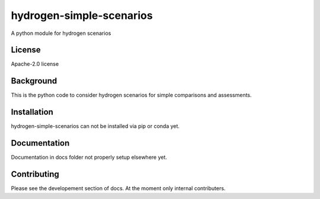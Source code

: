 hydrogen-simple-scenarios
==========

A python module for hydrogen scenarios

License
-------

.. sec-begin-license
Apache-2.0 license

.. sec-end-license
.. sec-begin-long-description

Background
----------
This is the python code to consider hydrogen scenarios for simple comparisons and assessments.

.. sec-end-long-description

.. sec-begin-installation

Installation
------------
hydrogen-simple-scenarios can not be installed via pip or conda yet.

.. sec-end-installation

Documentation
-------------

Documentation in docs folder not properly setup elsewhere yet.

Contributing
------------

Please see the developement section of docs. At the moment only internal contributers.

.. sec-begin-links

.. sec-end-links
